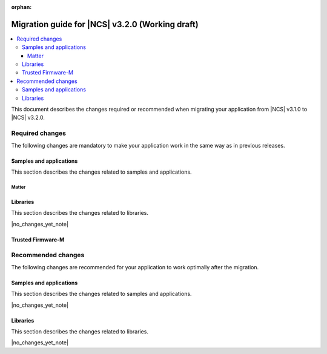 :orphan:

.. _migration_3.2:

Migration guide for |NCS| v3.2.0 (Working draft)
################################################

.. contents::
   :local:
   :depth: 3

This document describes the changes required or recommended when migrating your application from |NCS| v3.1.0 to |NCS| v3.2.0.

.. HOWTO
   Add changes in the following format:
   Component (for example, application, sample or libraries)
   *********************************************************
   .. toggle::
      * Change1 and description
      * Change2 and description

.. _migration_3.2_required:

Required changes
****************

The following changes are mandatory to make your application work in the same way as in previous releases.

Samples and applications
========================

This section describes the changes related to samples and applications.

Matter
------

.. toggle::

   * For the Matter samples and applications:

     * All Matter over Wi-Fi samples and applications now store a portion of the application code related to the nRF70 Series Wi-Fi firmware in external flash memory by default.

       There are two consequences of this change:

       * The partition map has been changed.
         You cannot perform DFU between the previous |NCS| versions and v3.2.0 unless you disable storing of the Wi-Fi firmware patch in external memory.
       * The application code size is reduced, but the programming process may take longer when performing the full erase, because the entire external flash memory is erased before programming the Wi-Fi firmware patch.

       When using the ``west flash`` command, the default behavior is to erase the entire external memory before programming the Wi-Fi firmware patch.
       To reduce programming time, you can add the ``--ext-erase-mode=ranges`` option to erase only the necessary memory ranges:

       .. code-block:: console

          west flash --ext-erase-mode=ranges

       The longer programming time also occurs when using the :guilabel:`Erase and Flash to Board` option in the |nRFVSC|.
       To speed up the process in the |nRFVSC|, use the :guilabel:`Flash` button instead of :guilabel:`Erase and Flash to Board` in the `Actions View`_.

       To disable storing the Wi-Fi firmware patch in external memory and revert to the previous approach, complete the following steps:

       1. Remove the Wi-Fi firmware patch partition from the partition list.
       #. Set the :kconfig:option:`SB_CONFIG_WIFI_PATCHES_EXT_FLASH_STORE` Kconfig option to ``n``.
       #. Set the :kconfig:option:`SB_CONFIG_DFU_MULTI_IMAGE_PACKAGE_WIFI_FW_PATCH` Kconfig option to ``n``.
       #. Set the :kconfig:option:`SB_CONFIG_MCUBOOT_UPDATEABLE_IMAGES` Kconfig option to ``2``.

Libraries
=========

This section describes the changes related to libraries.

|no_changes_yet_note|

Trusted Firmware-M
==================

.. toggle::

   * Trusted Firmware-M changed how data is stored and read in the Protected Storage partition.
     As a consequence, the applications that build with TF-M (``*/ns`` board targets) and want to perform a firmware upgrade to this |NCS| release will not be able to read the existing Protected Storage data with the default configuration.
     To enable reading the Protected Storage data from a previous release, make sure that the application enables the :kconfig:option:`CONFIG_TFM_PS_SUPPORT_FORMAT_TRANSITION` Kconfig option.

.. _migration_3.2_recommended:

Recommended changes
*******************

The following changes are recommended for your application to work optimally after the migration.

Samples and applications
========================

This section describes the changes related to samples and applications.

|no_changes_yet_note|

Libraries
=========

This section describes the changes related to libraries.

|no_changes_yet_note|
